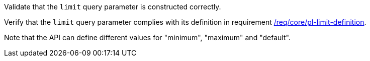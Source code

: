 [[ats_core_pl-limit-definition]]
[requirement,type="abstracttest",label="/conf/core/pl-limit-definition",subject='<<req_core-pl-limit-definition,/req/core/pl-limit-definition>>']
====
[.component,class=test-purpose]
--
Validate that the `limit` query parameter is constructed correctly.
--

[.component,class=test-method]
--
Verify that the `limit` query parameter complies with its definition in requirement <<req_core_pl-limit-definition,/req/core/pl-limit-definition>>.

Note that the API can define different values for "minimum", "maximum" and "default".
--
====
